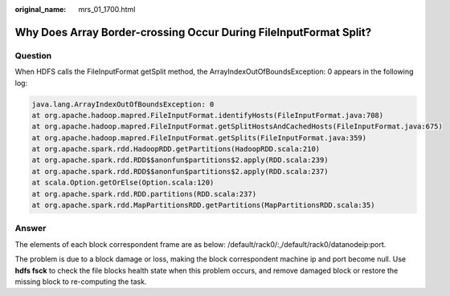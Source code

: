:original_name: mrs_01_1700.html

.. _mrs_01_1700:

Why Does Array Border-crossing Occur During FileInputFormat Split?
==================================================================

Question
--------

When HDFS calls the FileInputFormat getSplit method, the ArrayIndexOutOfBoundsException: 0 appears in the following log:

.. code-block::

   java.lang.ArrayIndexOutOfBoundsException: 0
   at org.apache.hadoop.mapred.FileInputFormat.identifyHosts(FileInputFormat.java:708)
   at org.apache.hadoop.mapred.FileInputFormat.getSplitHostsAndCachedHosts(FileInputFormat.java:675)
   at org.apache.hadoop.mapred.FileInputFormat.getSplits(FileInputFormat.java:359)
   at org.apache.spark.rdd.HadoopRDD.getPartitions(HadoopRDD.scala:210)
   at org.apache.spark.rdd.RDD$$anonfun$partitions$2.apply(RDD.scala:239)
   at org.apache.spark.rdd.RDD$$anonfun$partitions$2.apply(RDD.scala:237)
   at scala.Option.getOrElse(Option.scala:120)
   at org.apache.spark.rdd.RDD.partitions(RDD.scala:237)
   at org.apache.spark.rdd.MapPartitionsRDD.getPartitions(MapPartitionsRDD.scala:35)

Answer
------

The elements of each block correspondent frame are as below: /default/rack0/:,/default/rack0/datanodeip:port.

The problem is due to a block damage or loss, making the block correspondent machine ip and port become null. Use **hdfs fsck** to check the file blocks health state when this problem occurs, and remove damaged block or restore the missing block to re-computing the task.
